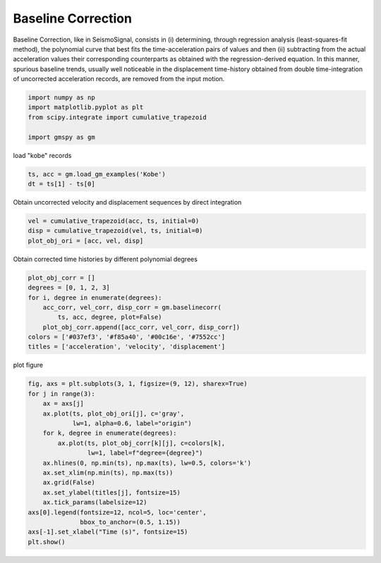 
.. DO NOT EDIT.
.. THIS FILE WAS AUTOMATICALLY GENERATED BY SPHINX-GALLERY.
.. TO MAKE CHANGES, EDIT THE SOURCE PYTHON FILE:
.. "sphinx_gallery_examples\plot_01_baseline_correction.py"
.. LINE NUMBERS ARE GIVEN BELOW.

.. only:: html

    .. note::
        :class: sphx-glr-download-link-note

        Click :ref:`here <sphx_glr_download_sphinx_gallery_examples_plot_01_baseline_correction.py>`
        to download the full example code

.. rst-class:: sphx-glr-example-title

.. _sphx_glr_sphinx_gallery_examples_plot_01_baseline_correction.py:


.. _ref_ex_simple:

Baseline Correction
---------------------

Baseline Correction, like in SeismoSignal, consists in (i) determining, through regression analysis
(least-squares-fit method), the polynomial curve that best fits the time-acceleration pairs
of values and then (ii) subtracting from the actual acceleration values their corresponding counterparts
as obtained with the regression-derived equation.
In this manner, spurious baseline trends, usually well noticeable in the displacement time-history
obtained from double time-integration of uncorrected acceleration records,
are removed from the input motion.

.. GENERATED FROM PYTHON SOURCE LINES 17-26

.. code-block:: default



    import numpy as np
    import matplotlib.pyplot as plt
    from scipy.integrate import cumulative_trapezoid

    import gmspy as gm









.. GENERATED FROM PYTHON SOURCE LINES 27-28

load "kobe" records

.. GENERATED FROM PYTHON SOURCE LINES 28-31

.. code-block:: default

    ts, acc = gm.load_gm_examples('Kobe')
    dt = ts[1] - ts[0]








.. GENERATED FROM PYTHON SOURCE LINES 32-33

Obtain uncorrected velocity and displacement sequences by direct integration

.. GENERATED FROM PYTHON SOURCE LINES 33-37

.. code-block:: default

    vel = cumulative_trapezoid(acc, ts, initial=0)
    disp = cumulative_trapezoid(vel, ts, initial=0)
    plot_obj_ori = [acc, vel, disp]








.. GENERATED FROM PYTHON SOURCE LINES 38-39

Obtain corrected time histories by different polynomial degrees

.. GENERATED FROM PYTHON SOURCE LINES 39-48

.. code-block:: default

    plot_obj_corr = []
    degrees = [0, 1, 2, 3]
    for i, degree in enumerate(degrees):
        acc_corr, vel_corr, disp_corr = gm.baselinecorr(
            ts, acc, degree, plot=False)
        plot_obj_corr.append([acc_corr, vel_corr, disp_corr])
    colors = ['#037ef3', '#f85a40', '#00c16e', '#7552cc']
    titles = ['acceleration', 'velocity', 'displacement']








.. GENERATED FROM PYTHON SOURCE LINES 49-50

plot figure

.. GENERATED FROM PYTHON SOURCE LINES 50-67

.. code-block:: default

    fig, axs = plt.subplots(3, 1, figsize=(9, 12), sharex=True)
    for j in range(3):
        ax = axs[j]
        ax.plot(ts, plot_obj_ori[j], c='gray',
                lw=1, alpha=0.6, label="origin")
        for k, degree in enumerate(degrees):
            ax.plot(ts, plot_obj_corr[k][j], c=colors[k],
                    lw=1, label=f"degree={degree}")
        ax.hlines(0, np.min(ts), np.max(ts), lw=0.5, colors='k')
        ax.set_xlim(np.min(ts), np.max(ts))
        ax.grid(False)
        ax.set_ylabel(titles[j], fontsize=15)
        ax.tick_params(labelsize=12)
    axs[0].legend(fontsize=12, ncol=5, loc='center',
                  bbox_to_anchor=(0.5, 1.15))
    axs[-1].set_xlabel("Time (s)", fontsize=15)
    plt.show()



.. image-sg:: /sphinx_gallery_examples/images/sphx_glr_plot_01_baseline_correction_001.png
   :alt: plot 01 baseline correction
   :srcset: /sphinx_gallery_examples/images/sphx_glr_plot_01_baseline_correction_001.png
   :class: sphx-glr-single-img






.. rst-class:: sphx-glr-timing

   **Total running time of the script:** ( 0 minutes  1.220 seconds)


.. _sphx_glr_download_sphinx_gallery_examples_plot_01_baseline_correction.py:

.. only:: html

  .. container:: sphx-glr-footer sphx-glr-footer-example


    .. container:: sphx-glr-download sphx-glr-download-python

      :download:`Download Python source code: plot_01_baseline_correction.py <plot_01_baseline_correction.py>`

    .. container:: sphx-glr-download sphx-glr-download-jupyter

      :download:`Download Jupyter notebook: plot_01_baseline_correction.ipynb <plot_01_baseline_correction.ipynb>`


.. only:: html

 .. rst-class:: sphx-glr-signature

    `Gallery generated by Sphinx-Gallery <https://sphinx-gallery.github.io>`_
